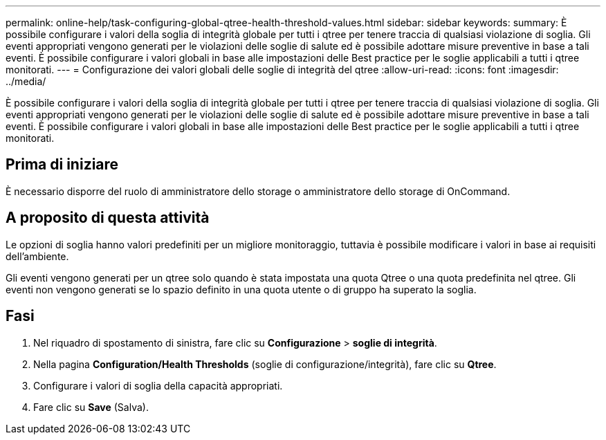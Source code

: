---
permalink: online-help/task-configuring-global-qtree-health-threshold-values.html 
sidebar: sidebar 
keywords:  
summary: È possibile configurare i valori della soglia di integrità globale per tutti i qtree per tenere traccia di qualsiasi violazione di soglia. Gli eventi appropriati vengono generati per le violazioni delle soglie di salute ed è possibile adottare misure preventive in base a tali eventi. È possibile configurare i valori globali in base alle impostazioni delle Best practice per le soglie applicabili a tutti i qtree monitorati. 
---
= Configurazione dei valori globali delle soglie di integrità del qtree
:allow-uri-read: 
:icons: font
:imagesdir: ../media/


[role="lead"]
È possibile configurare i valori della soglia di integrità globale per tutti i qtree per tenere traccia di qualsiasi violazione di soglia. Gli eventi appropriati vengono generati per le violazioni delle soglie di salute ed è possibile adottare misure preventive in base a tali eventi. È possibile configurare i valori globali in base alle impostazioni delle Best practice per le soglie applicabili a tutti i qtree monitorati.



== Prima di iniziare

È necessario disporre del ruolo di amministratore dello storage o amministratore dello storage di OnCommand.



== A proposito di questa attività

Le opzioni di soglia hanno valori predefiniti per un migliore monitoraggio, tuttavia è possibile modificare i valori in base ai requisiti dell'ambiente.

Gli eventi vengono generati per un qtree solo quando è stata impostata una quota Qtree o una quota predefinita nel qtree. Gli eventi non vengono generati se lo spazio definito in una quota utente o di gruppo ha superato la soglia.



== Fasi

. Nel riquadro di spostamento di sinistra, fare clic su *Configurazione* > *soglie di integrità*.
. Nella pagina *Configuration/Health Thresholds* (soglie di configurazione/integrità), fare clic su *Qtree*.
. Configurare i valori di soglia della capacità appropriati.
. Fare clic su *Save* (Salva).

